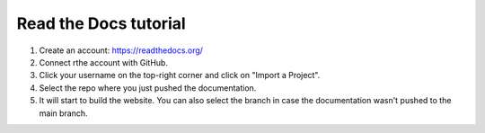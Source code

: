Read the Docs tutorial
======================

1. Create an account: https://readthedocs.org/
2. Connect rthe account with GitHub.
3. Click your username on the top-right corner and click on "Import a Project".
4. Select the repo where you just pushed the documentation.
5. It will start to build the website. You can also select the branch in case the documentation wasn't pushed to the main branch.
